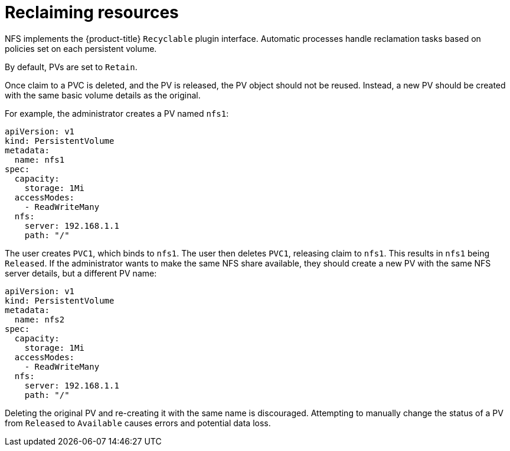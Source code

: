 // Module included in the following assemblies:
//
// * storage/persistent_storage/persistent-storage-nfs.adoc

[id="nfs-reclaiming-resources_{context}"]
= Reclaiming resources

NFS implements the {product-title} `Recyclable` plugin interface. Automatic
processes handle reclamation tasks based on policies set on each persistent
volume.

By default, PVs are set to `Retain`.

Once claim to a PVC is deleted, and the PV is released, the PV object
should not be reused. Instead, a new PV should be created with the same
basic volume details as the original.

For example, the administrator creates a PV named `nfs1`:

[source,yaml]
----
apiVersion: v1
kind: PersistentVolume
metadata:
  name: nfs1
spec:
  capacity:
    storage: 1Mi
  accessModes:
    - ReadWriteMany
  nfs:
    server: 192.168.1.1
    path: "/"
----

The user creates `PVC1`, which binds to `nfs1`. The user then deletes
`PVC1`, releasing claim to `nfs1`. This results in `nfs1` being `Released`.
If the administrator wants to make the same NFS share available,
they should create a new PV with the same NFS server details, but a
different PV name:

[source,yaml]
----
apiVersion: v1
kind: PersistentVolume
metadata:
  name: nfs2
spec:
  capacity:
    storage: 1Mi
  accessModes:
    - ReadWriteMany
  nfs:
    server: 192.168.1.1
    path: "/"
----

Deleting the original PV and re-creating it with the same name is
discouraged. Attempting to manually change the status of a PV
from `Released` to `Available` causes errors and potential data loss.
